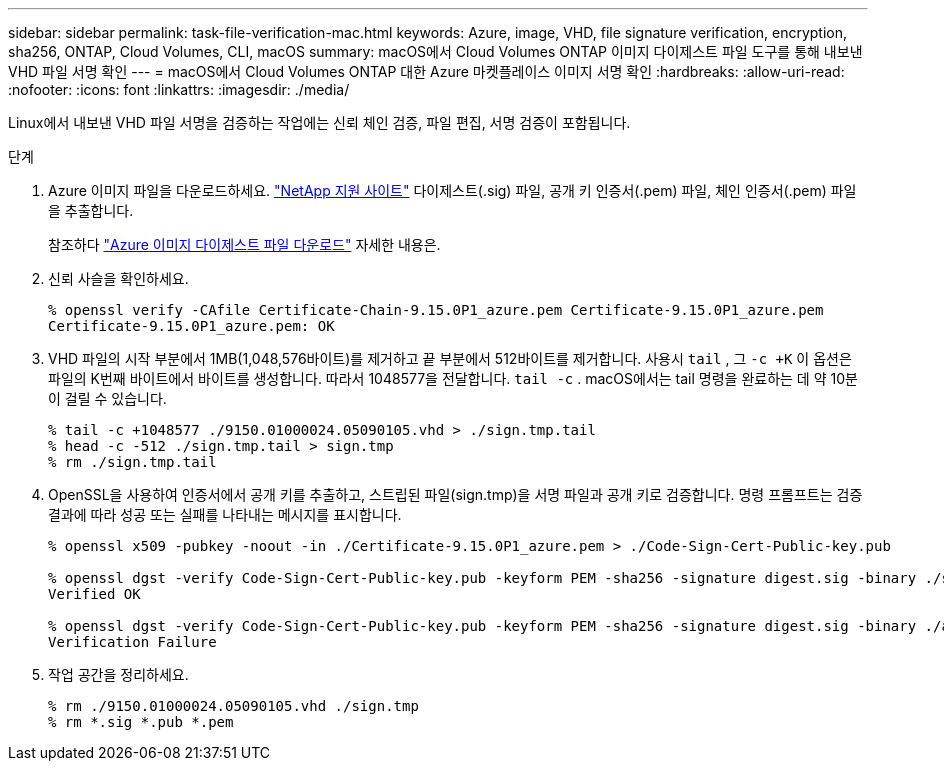 ---
sidebar: sidebar 
permalink: task-file-verification-mac.html 
keywords: Azure, image, VHD, file signature verification, encryption, sha256, ONTAP, Cloud Volumes, CLI, macOS 
summary: macOS에서 Cloud Volumes ONTAP 이미지 다이제스트 파일 도구를 통해 내보낸 VHD 파일 서명 확인 
---
= macOS에서 Cloud Volumes ONTAP 대한 Azure 마켓플레이스 이미지 서명 확인
:hardbreaks:
:allow-uri-read: 
:nofooter: 
:icons: font
:linkattrs: 
:imagesdir: ./media/


[role="lead"]
Linux에서 내보낸 VHD 파일 서명을 검증하는 작업에는 신뢰 체인 검증, 파일 편집, 서명 검증이 포함됩니다.

.단계
. Azure 이미지 파일을 다운로드하세요. https://mysupport.netapp.com/site/["NetApp 지원 사이트"^] 다이제스트(.sig) 파일, 공개 키 인증서(.pem) 파일, 체인 인증서(.pem) 파일을 추출합니다.
+
참조하다 https://docs.netapp.com/us-en/bluexp-cloud-volumes-ontap/task-azure-download-digest-file.html["Azure 이미지 다이제스트 파일 다운로드"^] 자세한 내용은.

. 신뢰 사슬을 확인하세요.
+
[source, cli]
----
% openssl verify -CAfile Certificate-Chain-9.15.0P1_azure.pem Certificate-9.15.0P1_azure.pem
Certificate-9.15.0P1_azure.pem: OK
----
. VHD 파일의 시작 부분에서 1MB(1,048,576바이트)를 제거하고 끝 부분에서 512바이트를 제거합니다.  사용시 `tail` , 그 `-c +K` 이 옵션은 파일의 K번째 바이트에서 바이트를 생성합니다.  따라서 1048577을 전달합니다. `tail -c` .  macOS에서는 tail 명령을 완료하는 데 약 10분이 걸릴 수 있습니다.
+
[source, cli]
----
% tail -c +1048577 ./9150.01000024.05090105.vhd > ./sign.tmp.tail
% head -c -512 ./sign.tmp.tail > sign.tmp
% rm ./sign.tmp.tail
----
. OpenSSL을 사용하여 인증서에서 공개 키를 추출하고, 스트립된 파일(sign.tmp)을 서명 파일과 공개 키로 검증합니다.  명령 프롬프트는 검증 결과에 따라 성공 또는 실패를 나타내는 메시지를 표시합니다.
+
[source, cli]
----
% openssl x509 -pubkey -noout -in ./Certificate-9.15.0P1_azure.pem > ./Code-Sign-Cert-Public-key.pub

% openssl dgst -verify Code-Sign-Cert-Public-key.pub -keyform PEM -sha256 -signature digest.sig -binary ./sign.tmp
Verified OK

% openssl dgst -verify Code-Sign-Cert-Public-key.pub -keyform PEM -sha256 -signature digest.sig -binary ./another_file_from_nowhere.tmp
Verification Failure
----
. 작업 공간을 정리하세요.
+
[source, cli]
----
% rm ./9150.01000024.05090105.vhd ./sign.tmp
% rm *.sig *.pub *.pem
----


